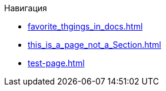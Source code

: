 .Навигация
* xref:favorite_thgings_in_docs.adoc[]
* xref:this_is_a_page_not_a_Section.adoc[]
* xref:test-page.adoc[]
